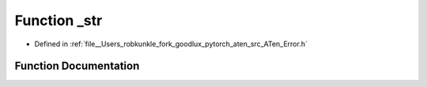 .. _function_at__detail___str:

Function _str
=============

- Defined in :ref:`file__Users_robkunkle_fork_goodlux_pytorch_aten_src_ATen_Error.h`


Function Documentation
----------------------


.. doxygenfunction:: at::detail::_str
